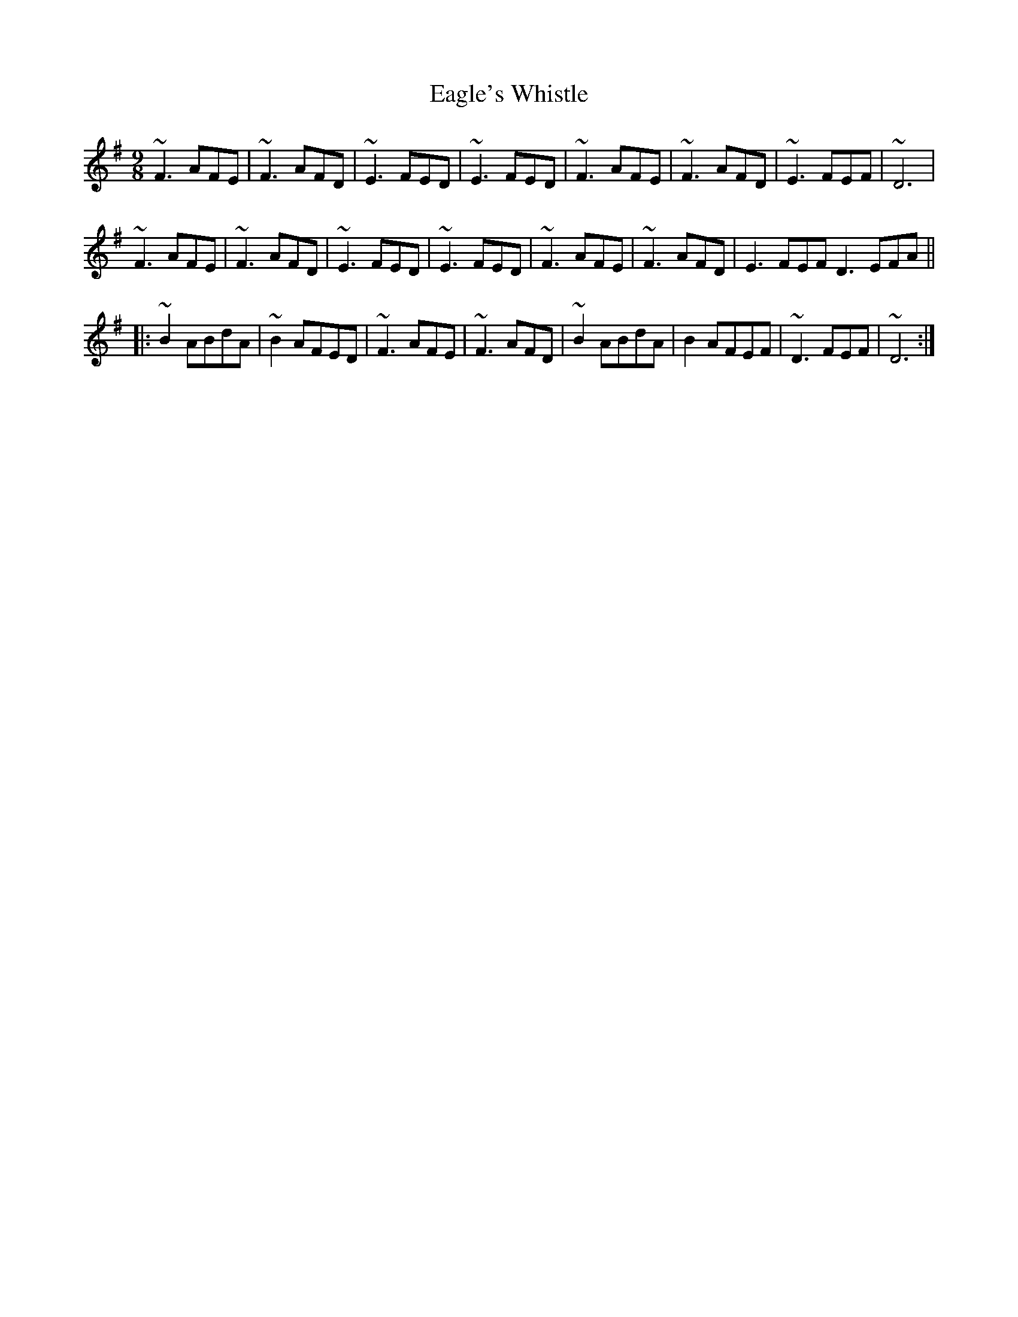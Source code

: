 X: 11305
T: Eagle's Whistle
R: slip jig
M: 9/8
K: Dmixolydian
~F3 AFE|~F3 AFD|~ E3 FED|~E3 FED|~F3 AFE|~F3 AFD|~E3FEF|~D6|
~F3 AFE|~F3 AFD|~E3 FED|~E3 FED|~ F3 AFE|~F3 AFD|E3FEF D3EFA||
|:~ B2 ABdA|~B2AFED|~ F3 AFE|~F3 AFD|~B2 ABdA|B2 AFEF|~D3 FEF|~D6:|

